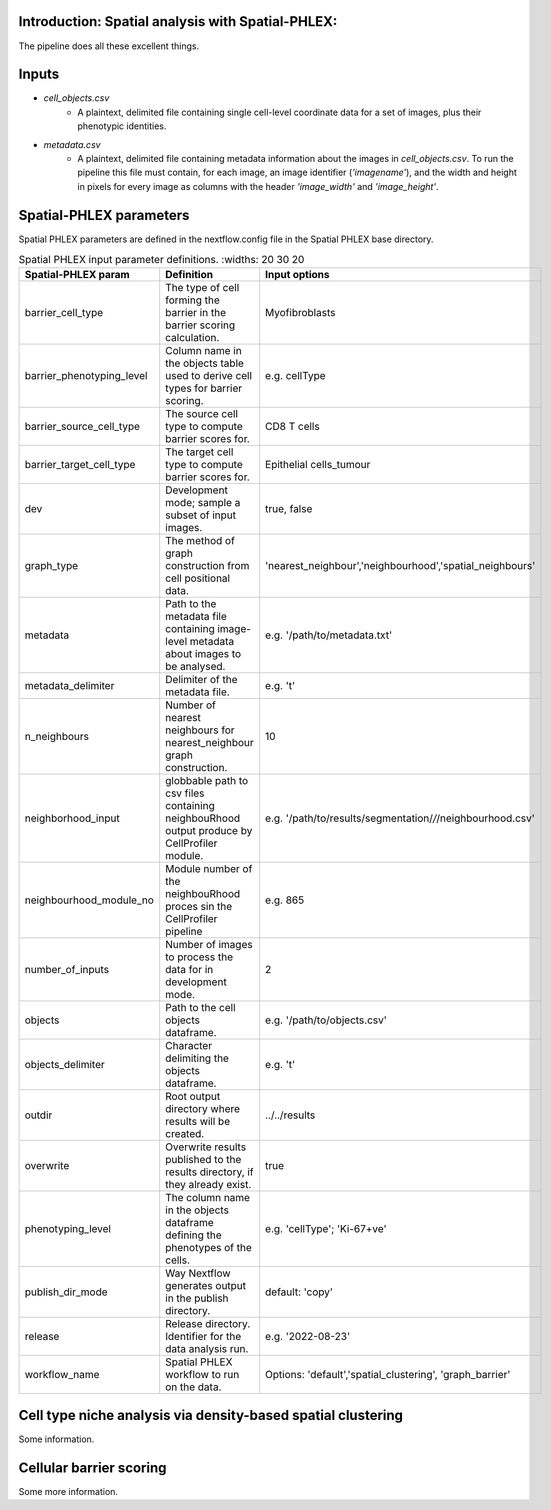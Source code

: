.. _Spatial-PHLEX:

Introduction: Spatial analysis with Spatial-PHLEX:
==================================================
The pipeline does all these excellent things.


Inputs
======
- `cell_objects.csv`
    - A plaintext, delimited file containing single cell-level coordinate data for a set of images, plus their phenotypic identities.
- `metadata.csv`
    - A plaintext, delimited file containing metadata information about the images in `cell_objects.csv`. To run the pipeline this file must contain, for each image, an image identifier (`'imagename'`), and the width and height in pixels for every image as columns with the header `'image_width'` and `'image_height'`.

Spatial-PHLEX parameters
==========

Spatial PHLEX parameters are defined in the nextflow.config file in the Spatial PHLEX base directory.

.. table:: Spatial PHLEX input parameter definitions.
    :widths: 20 30 20

  +-----------------------------+----------------------------------------------------------------------------------------------+--------------------------------------------------------------+
  | Spatial-PHLEX param         | Definition                                                                                   | Input options                                                |
  +=============================+==============================================================================================+==============================================================+
  | barrier_cell_type           | The type of cell forming the barrier in the barrier scoring calculation.                     | Myofibroblasts                                               |
  +-----------------------------+----------------------------------------------------------------------------------------------+--------------------------------------------------------------+
  | barrier_phenotyping_level   | Column name in the objects table used to derive cell types for barrier scoring.              | e.g. cellType                                                |
  +-----------------------------+----------------------------------------------------------------------------------------------+--------------------------------------------------------------+
  | barrier_source_cell_type    | The source cell type to compute barrier scores for.                                          | CD8 T cells                                                  |
  +-----------------------------+----------------------------------------------------------------------------------------------+--------------------------------------------------------------+
  | barrier_target_cell_type    | The target cell type to compute barrier scores for.                                          | Epithelial cells_tumour                                      |
  +-----------------------------+----------------------------------------------------------------------------------------------+--------------------------------------------------------------+
  | dev                         | Development mode; sample a subset of input images.                                           | true, false                                                  |
  +-----------------------------+----------------------------------------------------------------------------------------------+--------------------------------------------------------------+
  | graph_type                  | The method of graph construction from cell positional data.                                  | 'nearest_neighbour','neighbourhood','spatial_neighbours'     |
  +-----------------------------+----------------------------------------------------------------------------------------------+--------------------------------------------------------------+
  | metadata                    | Path to the metadata file containing image-level metadata about images to be analysed.       | e.g.  '/path/to/metadata.txt'                                |
  +-----------------------------+----------------------------------------------------------------------------------------------+--------------------------------------------------------------+
  | metadata_delimiter          | Delimiter of the metadata file.                                                              | e.g. '\t'                                                    |
  +-----------------------------+----------------------------------------------------------------------------------------------+--------------------------------------------------------------+
  | n_neighbours                | Number of nearest neighbours for nearest_neighbour graph construction.                       | 10                                                           |
  +-----------------------------+----------------------------------------------------------------------------------------------+--------------------------------------------------------------+
  | neighborhood_input          | globbable path to csv files containing neighbouRhood output produce by CellProfiler module.  |  e.g. '/path/to/results/segmentation/*/*/neighbourhood.csv'  |
  +-----------------------------+----------------------------------------------------------------------------------------------+--------------------------------------------------------------+
  | neighbourhood_module_no     | Module number of the neighbouRhood proces sin the CellProfiler pipeline                      |  e.g. 865                                                    |
  +-----------------------------+----------------------------------------------------------------------------------------------+--------------------------------------------------------------+
  | number_of_inputs            | Number of images to process the data for in development mode.                                | 2                                                            |
  +-----------------------------+----------------------------------------------------------------------------------------------+--------------------------------------------------------------+
  | objects                     | Path to the cell objects dataframe.                                                          | e.g. '/path/to/objects.csv'                                  |
  +-----------------------------+----------------------------------------------------------------------------------------------+--------------------------------------------------------------+
  | objects_delimiter           | Character delimiting the objects dataframe.                                                  | e.g.  '\t'                                                   |
  +-----------------------------+----------------------------------------------------------------------------------------------+--------------------------------------------------------------+
  | outdir                      | Root output directory where results will be created.                                         |  ../../results                                               |
  +-----------------------------+----------------------------------------------------------------------------------------------+--------------------------------------------------------------+
  | overwrite                   | Overwrite results published to the results directory, if they already exist.                 | true                                                         |
  +-----------------------------+----------------------------------------------------------------------------------------------+--------------------------------------------------------------+
  | phenotyping_level           | The column name in the objects dataframe defining the phenotypes of the cells.               | e.g. 'cellType'; 'Ki-67+ve'                                  |
  +-----------------------------+----------------------------------------------------------------------------------------------+--------------------------------------------------------------+
  | publish_dir_mode            | Way Nextflow generates output in the publish directory.                                      | default: 'copy'                                              |
  +-----------------------------+----------------------------------------------------------------------------------------------+--------------------------------------------------------------+
  | release                     | Release directory. Identifier for the data analysis run.                                     | e.g. '2022-08-23'                                            |
  +-----------------------------+----------------------------------------------------------------------------------------------+--------------------------------------------------------------+
  | workflow_name               | Spatial PHLEX workflow to run on the data.                                                   | Options: 'default','spatial_clustering', 'graph_barrier'     |
  +-----------------------------+----------------------------------------------------------------------------------------------+--------------------------------------------------------------+




Cell type niche analysis via density-based spatial clustering
=============================================================
Some information.


Cellular barrier scoring
========================
Some more information.
